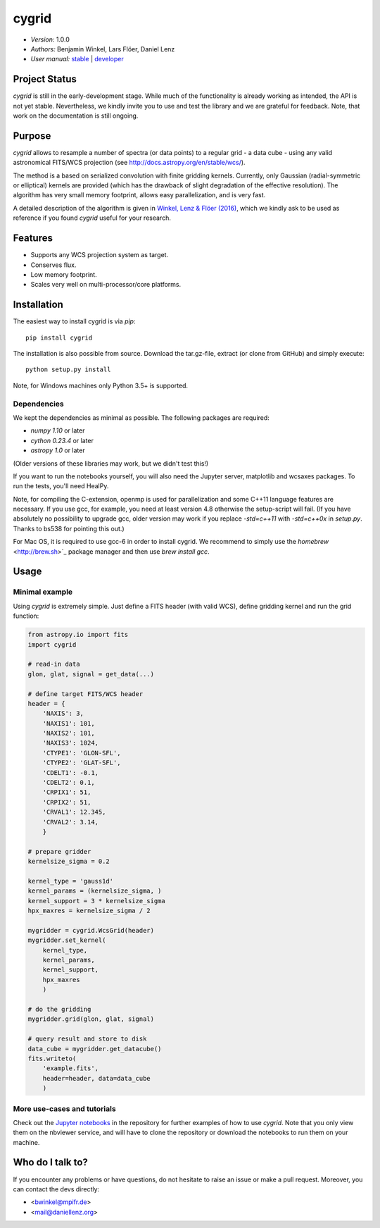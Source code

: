 ******
cygrid
******

- *Version:* 1.0.0
- *Authors:* Benjamin Winkel, Lars Flöer, Daniel Lenz
- *User manual:* `stable <https://bwinkel.github.io/cygrid/>`__ |
  `developer <https://bwinkel.github.io/cygrid/latest/>`__

.. image:: https://img.shields.io/pypi/v/cygrid.svg
    :target: https://pypi.python.org/pypi/cygrid
    :alt: PyPI tag

.. image:: https://img.shields.io/badge/license-GPL-blue.svg
    :target: https://www.github.com/bwinkel/cygrid/blob/master/COPYING
    :alt: License

.. image:: http://img.shields.io/badge/arXiv-1604.06667-blue.svg
    :target: https://arxiv.org/abs/1604.06667
    :alt: Publication

Project Status
==============

.. image:: https://travis-ci.org/bwinkel/cygrid.svg?branch=master
    :target: https://travis-ci.org/bwinkel/cygrid
    :alt: cygrid's Travis CI Status

.. image:: https://ci.appveyor.com/api/projects/status/1ydk0hjf04t90aw5?svg=true
    :target: https://ci.appveyor.com/project/bwinkel/cygrid
    :alt: cygrid's AppVeyor CI Status

.. image:: https://coveralls.io/repos/github/bwinkel/cygrid/badge.svg?branch=master
    :target: https://coveralls.io/github/bwinkel/cygrid?branch=master
    :alt: cygrid's Coveralls Status

`cygrid` is still in the early-development stage. While much of the
functionality is already working as intended, the API is not yet stable.
Nevertheless, we kindly invite you to use and test the library and we are
grateful for feedback. Note, that work on the documentation is still ongoing.

Purpose
=======

`cygrid` allows to resample a number of spectra (or data points) to a regular
grid - a data cube - using any valid astronomical FITS/WCS projection (see
http://docs.astropy.org/en/stable/wcs/).

The method is a based on serialized convolution with finite gridding kernels.
Currently, only Gaussian (radial-symmetric or elliptical) kernels are provided
(which has the drawback of slight degradation of the effective resolution).
The algorithm has very small memory footprint, allows easy parallelization,
and is very fast.

A detailed description of the algorithm is given in `Winkel, Lenz & Flöer
(2016) <http://adsabs.harvard.edu/abs/2016A%26A...591A..12W>`_, which we
kindly ask to be used as reference if you found `cygrid` useful for your
research.

Features
========

- Supports any WCS projection system as target.
- Conserves flux.
- Low memory footprint.
- Scales very well on multi-processor/core platforms.

Installation
============

The easiest way to install cygrid is via `pip`::

    pip install cygrid

The installation is also possible from source. Download the tar.gz-file, extract (or clone from GitHub) and simply execute::

    python setup.py install

Note, for Windows machines only Python 3.5+ is supported.

Dependencies
------------

We kept the dependencies as minimal as possible. The following packages are
required:

- `numpy 1.10` or later
- `cython 0.23.4` or later
- `astropy 1.0` or later

(Older versions of these libraries may work, but we didn't test this!)

If you want to run the notebooks yourself, you will also need the Jupyter
server, matplotlib and wcsaxes packages. To run the tests, you'll need HealPy.

Note, for compiling the C-extension, openmp is used for parallelization and
some C++11 language features are necessary. If you use gcc, for example, you
need at least version 4.8 otherwise the setup-script will fail. (If you have
absolutely no possibility to upgrade gcc, older version may work if you
replace `-std=c++11` with `-std=c++0x` in `setup.py`. Thanks to bs538 for
pointing this out.)

For Mac OS, it is required to use gcc-6 in order to install cygrid. We
recommend to simply use the `homebrew` <http://brew.sh>`_ package manager and then use `brew install gcc`.

Usage
=====

Minimal example
---------------

Using `cygrid` is extremely simple. Just define a FITS header (with valid
WCS), define gridding kernel and run the grid function:

.. code-block:: python

    from astropy.io import fits
    import cygrid

    # read-in data
    glon, glat, signal = get_data(...)

    # define target FITS/WCS header
    header = {
        'NAXIS': 3,
        'NAXIS1': 101,
        'NAXIS2': 101,
        'NAXIS3': 1024,
        'CTYPE1': 'GLON-SFL',
        'CTYPE2': 'GLAT-SFL',
        'CDELT1': -0.1,
        'CDELT2': 0.1,
        'CRPIX1': 51,
        'CRPIX2': 51,
        'CRVAL1': 12.345,
        'CRVAL2': 3.14,
        }

    # prepare gridder
    kernelsize_sigma = 0.2

    kernel_type = 'gauss1d'
    kernel_params = (kernelsize_sigma, )
    kernel_support = 3 * kernelsize_sigma
    hpx_maxres = kernelsize_sigma / 2

    mygridder = cygrid.WcsGrid(header)
    mygridder.set_kernel(
        kernel_type,
        kernel_params,
        kernel_support,
        hpx_maxres
        )

    # do the gridding
    mygridder.grid(glon, glat, signal)

    # query result and store to disk
    data_cube = mygridder.get_datacube()
    fits.writeto(
        'example.fits',
        header=header, data=data_cube
        )


More use-cases and tutorials
----------------------------

Check out the `Jupyter notebooks <http://nbviewer.jupyter.org/github/bwinkel/cygrid/blob/master/notebooks/index.ipynb>`_
in the repository for further examples of how to use `cygrid`. Note that you
only view them on the nbviewer service, and will have to clone the repository
or download the notebooks to run them on your machine.

Who do I talk to?
=================

If you encounter any problems or have questions, do not hesitate to raise an
issue or make a pull request. Moreover, you can contact the devs directly:

- <bwinkel@mpifr.de>
- <mail@daniellenz.org>
